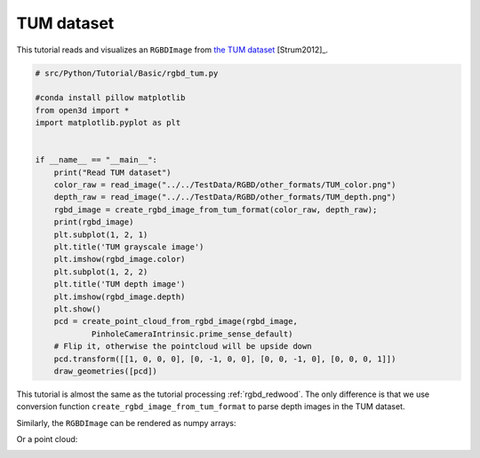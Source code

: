 .. _rgbd_tum:

TUM dataset
-------------------------------------
This tutorial reads and visualizes an ``RGBDImage`` from `the TUM dataset <https://vision.in.tum.de/data/datasets/rgbd-dataset>`_ [Strum2012]_.

.. code-block:: python

    # src/Python/Tutorial/Basic/rgbd_tum.py

    #conda install pillow matplotlib
    from open3d import *
    import matplotlib.pyplot as plt


    if __name__ == "__main__":
        print("Read TUM dataset")
        color_raw = read_image("../../TestData/RGBD/other_formats/TUM_color.png")
        depth_raw = read_image("../../TestData/RGBD/other_formats/TUM_depth.png")
        rgbd_image = create_rgbd_image_from_tum_format(color_raw, depth_raw);
        print(rgbd_image)
        plt.subplot(1, 2, 1)
        plt.title('TUM grayscale image')
        plt.imshow(rgbd_image.color)
        plt.subplot(1, 2, 2)
        plt.title('TUM depth image')
        plt.imshow(rgbd_image.depth)
        plt.show()
        pcd = create_point_cloud_from_rgbd_image(rgbd_image,
                PinholeCameraIntrinsic.prime_sense_default)
        # Flip it, otherwise the pointcloud will be upside down
        pcd.transform([[1, 0, 0, 0], [0, -1, 0, 0], [0, 0, -1, 0], [0, 0, 0, 1]])
        draw_geometries([pcd])


This tutorial is almost the same as the tutorial processing :ref:`rgbd_redwood`. The only difference is that we use conversion function ``create_rgbd_image_from_tum_format`` to parse depth images in the TUM dataset.

Similarly, the ``RGBDImage`` can be rendered as numpy arrays:

.. image:: ../../../_static/Basic/rgbd_images/tum_rgbd.png
    :width: 400px

Or a point cloud:

.. image:: ../../../_static/Basic/rgbd_images/tum_pcd.png
    :width: 400px
